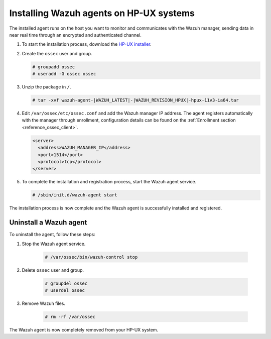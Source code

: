 .. Copyright (C) 2022 Wazuh, Inc.

.. meta::
  :description: Learn more about how to successfully install the Wazuh agent on HP-UX systems in this section of our Installation Guide.

.. _wazuh_agent_package_hpux:


Installing Wazuh agents on HP-UX systems
========================================

The installed agent runs on the host you want to monitor and communicates with the Wazuh manager, sending data in near real time through an encrypted and authenticated channel. 


#. To start the installation process, download the `HP-UX installer <https://packages.wazuh.com/|CURRENT_MAJOR|/hp-ux/wazuh-agent-|WAZUH_LATEST|-|WAZUH_REVISION_HPUX|-hpux-11v3-ia64.tar>`_. 

#. Create the ``ossec`` user and group.
   
   .. code-block:: console
   
       # groupadd ossec
       # useradd -G ossec ossec
   
#. Unzip the package in ``/``.

   .. code-block:: console
   
       # tar -xvf wazuh-agent-|WAZUH_LATEST|-|WAZUH_REVISION_HPUX|-hpux-11v3-ia64.tar

#. Edit ``/var/ossec/etc/ossec.conf`` and add the Wazuh manager IP address. The agent registers automatically with the manager through enrollment, configuration details can be found on the :ref:`Enrollment section <reference_ossec_client>`.

   .. code-block:: console
   
      <server>
        <address>WAZUH_MANAGER_IP</address>
        <port>1514</port>
        <protocol>tcp</protocol>
      </server>


#. To complete the installation and registration process, start the Wazuh agent service.

   .. code-block:: console
   
       # /sbin/init.d/wazuh-agent start


The installation process is now complete and the Wazuh agent is successfully installed and registered.  

Uninstall a Wazuh agent
-----------------------

To uninstall the agent, follow these steps: 

1. Stop the Wazuh agent service.

    .. code-block:: console

      # /var/ossec/bin/wazuh-control stop

2. Delete ``ossec`` user and group.

    .. code-block:: console

        # groupdel ossec
        # userdel ossec

3. Remove Wazuh files.

    .. code-block:: console

      # rm -rf /var/ossec

The Wazuh agent is now completely removed from your HP-UX system.
